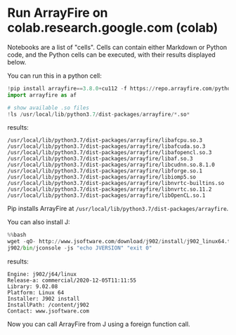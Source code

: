 * Run ArrayFire on colab.research.google.com (colab)
Notebooks are a list of "cells".
Cells can contain either Markdown or Python code, and the Python cells can be executed, with their results displayed below.

You can run this in a python cell:
#+begin_src python
!pip install arrayfire==3.8.0+cu112 -f https://repo.arrayfire.com/python/wheels/3.8.0/
import arrayfire as af

# show available .so files
!ls /usr/local/lib/python3.7/dist-packages/arrayfire/*.so*
#+end_src

results:
#+begin_example
/usr/local/lib/python3.7/dist-packages/arrayfire/libafcpu.so.3
/usr/local/lib/python3.7/dist-packages/arrayfire/libafcuda.so.3
/usr/local/lib/python3.7/dist-packages/arrayfire/libafopencl.so.3
/usr/local/lib/python3.7/dist-packages/arrayfire/libaf.so.3
/usr/local/lib/python3.7/dist-packages/arrayfire/libcudnn.so.8.1.0
/usr/local/lib/python3.7/dist-packages/arrayfire/libforge.so.1
/usr/local/lib/python3.7/dist-packages/arrayfire/libiomp5.so
/usr/local/lib/python3.7/dist-packages/arrayfire/libnvrtc-builtins.so
/usr/local/lib/python3.7/dist-packages/arrayfire/libnvrtc.so.11.2
/usr/local/lib/python3.7/dist-packages/arrayfire/libOpenCL.so.1
#+end_example

Pip installs ArrayFire at ~/usr/local/lib/python3.7/dist-packages/arrayfire~.

You can also install J:
#+begin_src python
%%bash
wget -qO- http://www.jsoftware.com/download/j902/install/j902_linux64.tar.gz | tar xzf -
j902/bin/jconsole -js "echo JVERSION" "exit 0"
#+end_src

results:
#+begin_example
Engine: j902/j64/linux
Release-a: commercial/2020-12-05T11:11:55
Library: 9.02.08
Platform: Linux 64
Installer: J902 install
InstallPath: /content/j902
Contact: www.jsoftware.com
#+end_example

Now you can call ArrayFire from J using a foreign function call.
